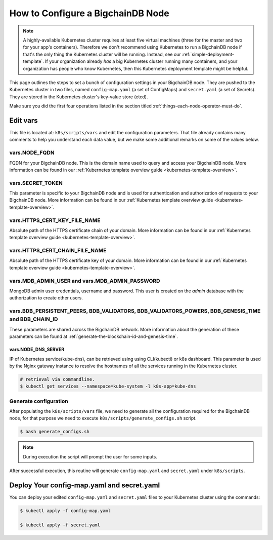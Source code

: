 
.. Copyright © 2020 Interplanetary Database Association e.V.,
   BigchainDB and IPDB software contributors.
   SPDX-License-Identifier: (Apache-2.0 AND CC-BY-4.0)
   Code is Apache-2.0 and docs are CC-BY-4.0

.. _how-to-configure-a-bigchaindb-node:

How to Configure a BigchainDB Node
==================================

.. note::

   A highly-available Kubernetes cluster requires at least five virtual machines
   (three for the master and two for your app's containers).
   Therefore we don't recommend using Kubernetes to run a BigchainDB node
   if that's the only thing the Kubernetes cluster will be running.
   Instead, see our :ref:`simple-deployment-template`.
   If your organization already *has* a big Kubernetes cluster running many containers,
   and your organization has people who know Kubernetes,
   then this Kubernetes deployment template might be helpful.

This page outlines the steps to set a bunch of configuration settings
in your BigchainDB node.
They are pushed to the Kubernetes cluster in two files,
named ``config-map.yaml`` (a set of ConfigMaps)
and ``secret.yaml`` (a set of Secrets).
They are stored in the Kubernetes cluster's key-value store (etcd).

Make sure you did the first four operations listed in the section titled
:ref:`things-each-node-operator-must-do`.


Edit vars
---------

This file is located at: ``k8s/scripts/vars`` and edit
the configuration parameters.
That file already contains many comments to help you
understand each data value, but we make some additional
remarks on some of the values below.


vars.NODE_FQDN
~~~~~~~~~~~~~~~
FQDN for your BigchainDB node. This is the domain name
used to query and access your BigchainDB node. More information can be
found in our :ref:`Kubernetes template overview guide <kubernetes-template-overview>`.


vars.SECRET_TOKEN
~~~~~~~~~~~~~~~~~
This parameter is specific to your BigchainDB node and is used for
authentication and authorization of requests to your BigchainDB node.
More information can be found in our :ref:`Kubernetes template overview guide <kubernetes-template-overview>`.


vars.HTTPS_CERT_KEY_FILE_NAME
~~~~~~~~~~~~~~~~~~~~~~~~~~~~~
Absolute path of the HTTPS certificate chain of your domain.
More information can be found in our :ref:`Kubernetes template overview guide <kubernetes-template-overview>`.


vars.HTTPS_CERT_CHAIN_FILE_NAME
~~~~~~~~~~~~~~~~~~~~~~~~~~~~~~~~
Absolute path of the HTTPS certificate key of your domain.
More information can be found in our :ref:`Kubernetes template overview guide <kubernetes-template-overview>`.


vars.MDB_ADMIN_USER and vars.MDB_ADMIN_PASSWORD
~~~~~~~~~~~~~~~~~~~~~~~~~~~~~~~~~~~~~~~~~~~~~~~
MongoDB admin user credentials, username and password.
This user is created on the *admin* database with the authorization to create other users.


vars.BDB_PERSISTENT_PEERS, BDB_VALIDATORS, BDB_VALIDATORS_POWERS, BDB_GENESIS_TIME and BDB_CHAIN_ID
~~~~~~~~~~~~~~~~~~~~~~~~~~~~~~~~~~~~~~~~~~~~~~~~~~~~~~~~~~~~~~~~~~~~~~~~~~~~~~~~~~~~~~~~~~~~~~~~~~~~
These parameters are shared across the BigchainDB network. More information about the generation
of these parameters can be found at :ref:`generate-the-blockchain-id-and-genesis-time`.


vars.NODE_DNS_SERVER
^^^^^^^^^^^^^^^^^^^^
IP of Kubernetes service(kube-dns), can be retrieved using
using CLI(kubectl) or k8s dashboard. This parameter is used by the Nginx gateway instance
to resolve the hostnames of all the services running in the Kubernetes cluster.

.. code::

   # retrieval via commandline.
   $ kubectl get services --namespace=kube-system -l k8s-app=kube-dns


.. _generate-config:

Generate configuration
~~~~~~~~~~~~~~~~~~~~~~
After populating the ``k8s/scripts/vars`` file, we need to generate
all the configuration required for the BigchainDB node, for that purpose
we need to execute ``k8s/scripts/generate_configs.sh`` script.

.. code::

   $ bash generate_configs.sh

.. Note::
    During execution the script will prompt the user for some inputs.

After successful execution, this routine will generate ``config-map.yaml`` and
``secret.yaml`` under ``k8s/scripts``.

.. _deploy-config-map-and-secret:

Deploy Your config-map.yaml and secret.yaml
-------------------------------------------

You can deploy your edited ``config-map.yaml`` and ``secret.yaml``
files to your Kubernetes cluster using the commands:

.. code:: bash

   $ kubectl apply -f config-map.yaml

   $ kubectl apply -f secret.yaml
